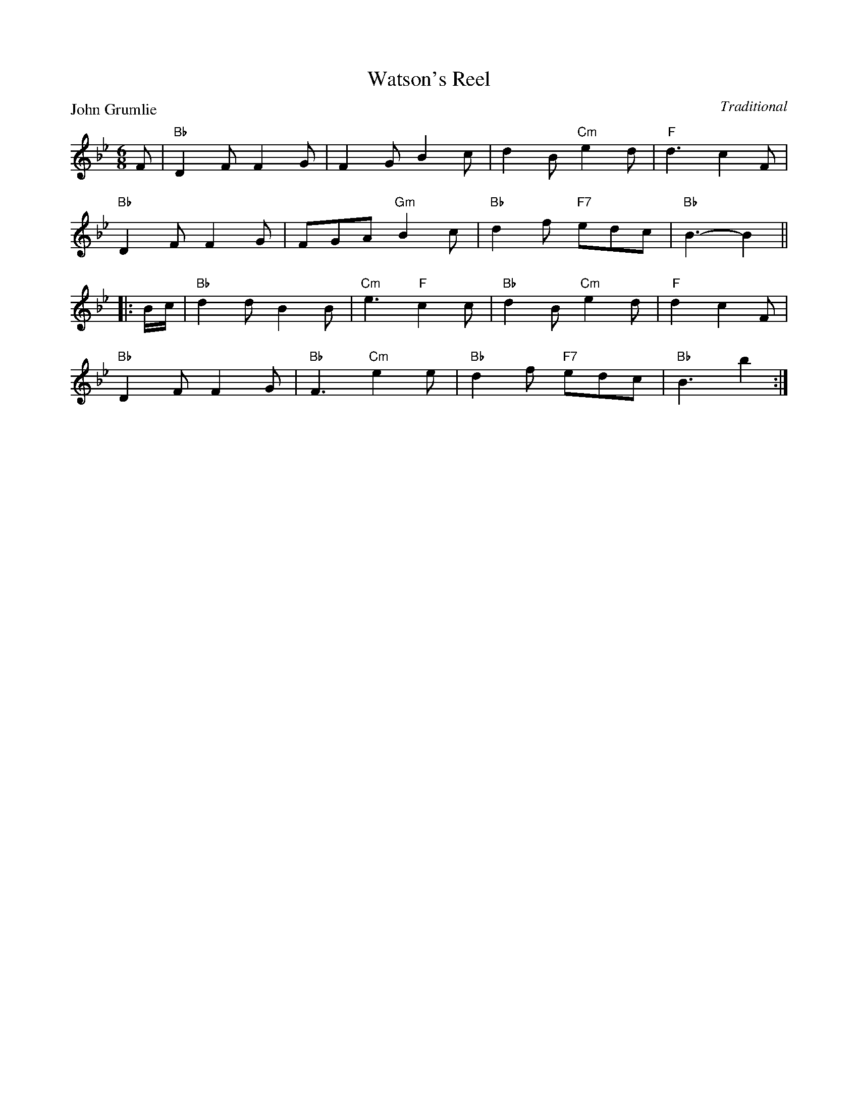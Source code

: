 X:99002
T:Watson's Reel
P:John Grumlie
C:Traditional
R:Jig (8x24) ABB
B:RSCDS Gr-2
Z:Anselm Lingnau <anselm@strathspey.org>
M:6/8
L:1/8
K:Bb
F|"Bb"D2F F2G|F2G B2c|d2B "Cm"e2d|"F"d3 c2 F|
  "Bb"D2F F2G|FGA "Gm"B2c|"Bb"d2f "F7"edc|"Bb"B3-B2||
|:B/c/|"Bb"d2d B2B|"Cm"e3 "F"c2c|"Bb"d2B "Cm"e2d|"F"d2 c2F|
       "Bb"D2F F2G|"Bb"F3 "Cm"e2e|"Bb"d2f "F7"edc|"Bb"B3 b2:|
